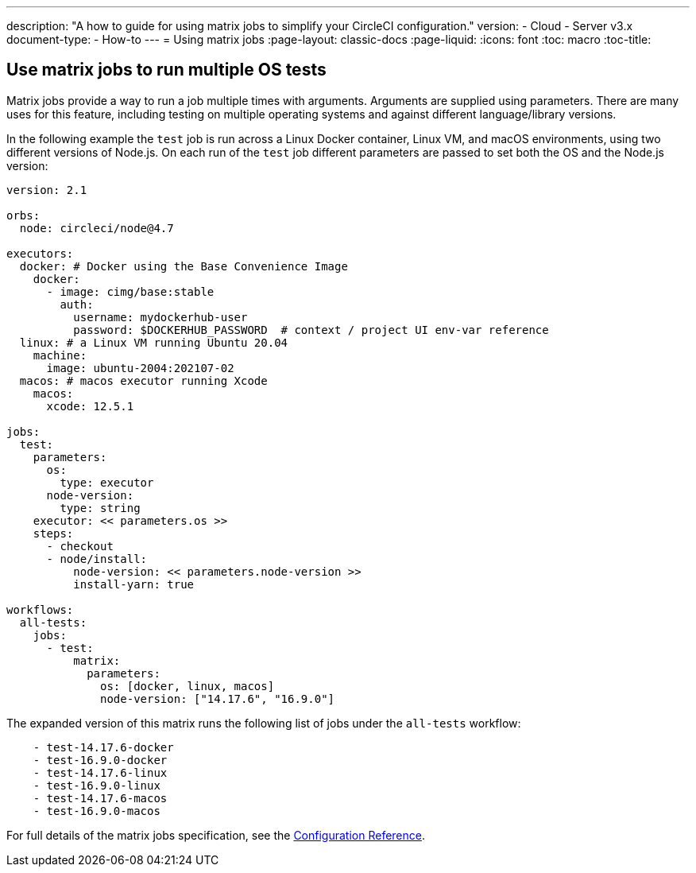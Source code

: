 ---
description: "A how to guide for using matrix jobs to simplify your CircleCI configuration."
version:
- Cloud
- Server v3.x
document-type:
- How-to
---
= Using matrix jobs
:page-layout: classic-docs
:page-liquid:
:icons: font
:toc: macro
:toc-title:

[#use-matrix-jobs-to-run-multiple-os-tests]
== Use matrix jobs to run multiple OS tests

Matrix jobs provide a way to run a job multiple times with arguments. Arguments are supplied using parameters. There are many uses for this feature, including testing on multiple operating systems and against different language/library versions.

In the following example the `test` job is run across a Linux Docker container, Linux VM, and macOS environments, using two different versions of Node.js. On each run of the `test` job different parameters are passed to set both the OS and the Node.js version:

```yaml
version: 2.1

orbs:
  node: circleci/node@4.7

executors:
  docker: # Docker using the Base Convenience Image
    docker:
      - image: cimg/base:stable
        auth:
          username: mydockerhub-user
          password: $DOCKERHUB_PASSWORD  # context / project UI env-var reference
  linux: # a Linux VM running Ubuntu 20.04
    machine:
      image: ubuntu-2004:202107-02
  macos: # macos executor running Xcode
    macos:
      xcode: 12.5.1

jobs:
  test:
    parameters:
      os:
        type: executor
      node-version:
        type: string
    executor: << parameters.os >>
    steps:
      - checkout
      - node/install:
          node-version: << parameters.node-version >>
          install-yarn: true

workflows:
  all-tests:
    jobs:
      - test:
          matrix:
            parameters:
              os: [docker, linux, macos]
              node-version: ["14.17.6", "16.9.0"]
```

The expanded version of this matrix runs the following list of jobs under the `all-tests` workflow:

```
    - test-14.17.6-docker
    - test-16.9.0-docker
    - test-14.17.6-linux
    - test-16.9.0-linux
    - test-14.17.6-macos
    - test-16.9.0-macos
```

For full details of the matrix jobs specification, see the <<configuration-reference#matrix-requires-version-21),Configuration Reference>>.